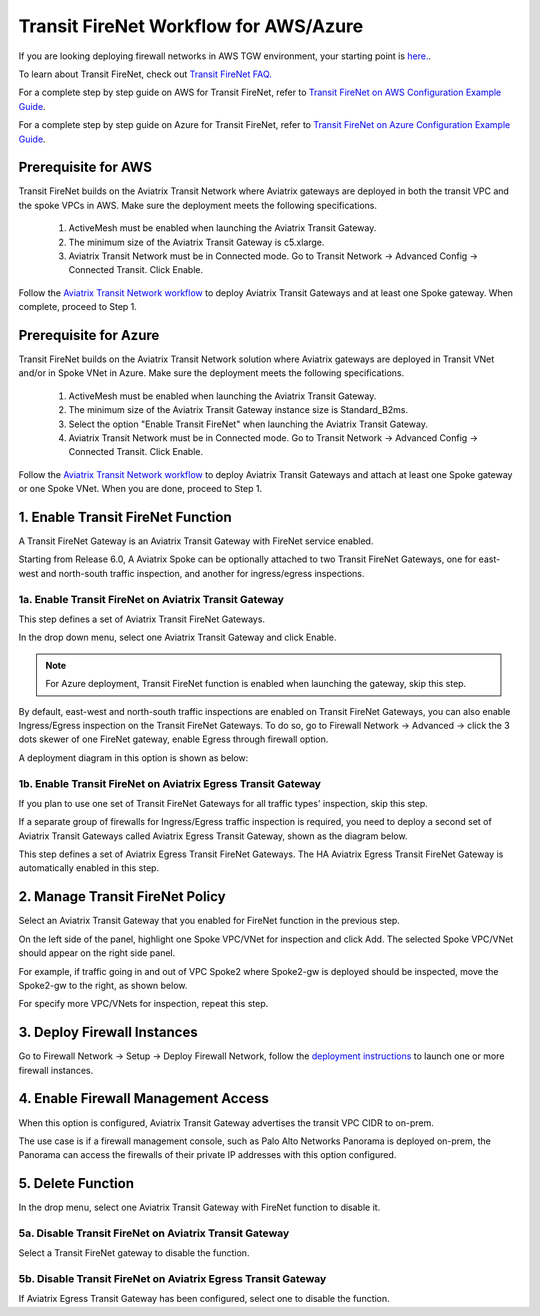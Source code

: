 .. meta::
  :description: Firewall Network Workflow
  :keywords: AWS Transit Gateway, AWS TGW, TGW orchestrator, Aviatrix Transit network, Transit DMZ, Egress, Firewall, Firewall Network, FireNet


=========================================================
Transit FireNet  Workflow for AWS/Azure
=========================================================

If you are looking deploying firewall networks in AWS TGW environment, your starting point is `here. <https://docs.aviatrix.com/HowTos/firewall_network_workflow.html>`_.

To learn about Transit FireNet, check out `Transit FireNet FAQ. <https://docs.aviatrix.com/HowTos/transit_firenet_faq.html>`_ 

For a complete step by step guide on AWS for Transit FireNet, refer to `Transit FireNet on AWS Configuration Example Guide <https://docs.aviatrix.com/HowTos/transit_firenet_workflow_aws.html>`_. 

For a complete step by step guide on Azure for Transit FireNet, refer to `Transit FireNet on Azure Configuration Example Guide <https://docs.aviatrix.com/HowTos/transit_firenet_workflow_azure.html>`_.

Prerequisite for AWS
---------------------

Transit FireNet builds on the Aviatrix Transit Network where Aviatrix gateways are deployed in both
the transit VPC and the spoke VPCs in AWS. Make sure the deployment meets the following specifications. 

  1. ActiveMesh must be enabled when launching the  Aviatrix Transit Gateway. 
  2. The minimum size of the Aviatrix Transit Gateway is c5.xlarge. 
  3. Aviatrix Transit Network must be in Connected mode. Go to Transit Network -> Advanced Config -> Connected Transit. Click Enable.

Follow the `Aviatrix Transit Network workflow <https://docs.aviatrix.com/HowTos/transitvpc_workflow.html>`_ to deploy Aviatrix Transit Gateways and at least one Spoke gateway. When complete, proceed to Step 1. 

Prerequisite for Azure
------------------------

Transit FireNet builds on the Aviatrix Transit Network solution where Aviatrix gateways are deployed
in Transit VNet and/or in Spoke VNet in Azure. Make sure the deployment meets the following 
specifications. 

  1. ActiveMesh must be enabled when launching the Aviatrix Transit Gateway.
  #. The minimum size of the Aviatrix Transit Gateway instance size is Standard_B2ms. 
  #. Select the option "Enable Transit FireNet" when launching the Aviatrix Transit Gateway. 
  #. Aviatrix Transit Network must be in Connected mode. Go to Transit Network -> Advanced Config -> Connected Transit. Click Enable.  

Follow the `Aviatrix Transit Network workflow <https://docs.aviatrix.com/HowTos/transitvpc_workflow.html>`_ to 
deploy Aviatrix Transit Gateways and attach at least one Spoke gateway or one Spoke VNet. When you are done, proceed to Step 1. 


1. Enable Transit FireNet Function
------------------------------------------------

A Transit FireNet Gateway is an Aviatrix Transit Gateway with FireNet service enabled. 

Starting from Release 6.0, A Aviatrix Spoke can be optionally attached to two Transit FireNet Gateways, one for east-west and north-south traffic inspection, and another for ingress/egress inspections. 

1a. Enable Transit FireNet on Aviatrix Transit Gateway
~~~~~~~~~~~~~~~~~~~~~~~~~~~~~~~~~~~~~~~~~~~~~~~~~~~~~~~~~

This step defines a set of Aviatrix Transit FireNet Gateways. 

In the drop down menu, select one Aviatrix Transit Gateway and click Enable. 

.. Note::

  For Azure deployment, Transit FireNet function is enabled when launching the gateway, skip this step. 


By default, east-west and north-south traffic inspections are enabled on Transit FireNet Gateways, you can also enable Ingress/Egress inspection on the Transit FireNet Gateways. To do so, go to Firewall Network -> Advanced -> click the 3 dots skewer of one FireNet gateway, 
enable Egress through firewall option. 

A deployment diagram in this option is shown as below:

|single_transit|


1b. Enable Transit FireNet on Aviatrix Egress Transit Gateway
~~~~~~~~~~~~~~~~~~~~~~~~~~~~~~~~~~~~~~~~~~~~~~~~~~~~~~~~~~~~~~

If you plan to use one set of Transit FireNet Gateways for all traffic types' inspection, skip this step. 

If a separate group of firewalls for Ingress/Egress traffic inspection is required, you need to deploy a second set of Aviatrix Transit Gateways 
called Aviatrix Egress Transit Gateway, shown as the diagram below.

|dual_transit|

This step defines a set of Aviatrix Egress Transit FireNet Gateways. The HA Aviatrix Egress Transit FireNet Gateway is automatically enabled in this step.



2. Manage Transit FireNet Policy
--------------------------------------

Select an Aviatrix Transit Gateway that you enabled for FireNet function in the previous step. 

On the left side of the panel, highlight one Spoke VPC/VNet for inspection and click Add. The selected Spoke VPC/VNet should appear on the right side panel. 

For example, if traffic going in and out of VPC Spoke2 where Spoke2-gw is deployed should be inspected, move the Spoke2-gw to the right, as shown below. 

|transit_firenet_policy|

For specify more VPC/VNets for inspection, repeat this step. 

3. Deploy Firewall Instances
-------------------------------

Go to Firewall Network -> Setup -> Deploy Firewall Network, follow the `deployment instructions <https://docs.aviatrix.com/HowTos/firewall_network_workflow.html#a-launch-and-associate-firewall-instance>`_ to launch one or more firewall instances. 

4. Enable Firewall Management Access
--------------------------------------

When this option is configured, Aviatrix Transit Gateway advertises the transit VPC CIDR to on-prem. 

The use case is if a firewall management console, such as Palo Alto Networks Panorama is deployed on-prem, the Panorama can access the firewalls of their private IP addresses with this option configured. 

5. Delete Function
------------------------------------------

In the drop menu, select one Aviatrix Transit Gateway with FireNet function to disable it.  

5a. Disable Transit FireNet on Aviatrix Transit Gateway
~~~~~~~~~~~~~~~~~~~~~~~~~~~~~~~~~~~~~~~~~~~~~~~~~~~~~~~~~~~~~~~~~~~

Select a Transit FireNet gateway to disable the function. 

5b. Disable Transit FireNet on Aviatrix Egress Transit Gateway
~~~~~~~~~~~~~~~~~~~~~~~~~~~~~~~~~~~~~~~~~~~~~~~~~~~~~~~~~~~~~~~~

If Aviatrix Egress Transit Gateway has been configured, select one to disable the function.   


.. |transit_firenet_policy| image:: transit_firenet_workflow_media/transit_firenet_policy.png
   :scale: 30%

.. |dual_transit| image:: transit_firenet_workflow_media/dual_transit.png
   :scale: 30%

.. |single_transit| image:: transit_firenet_workflow_media/single_transit.png
   :scale: 30%

.. disqus::
